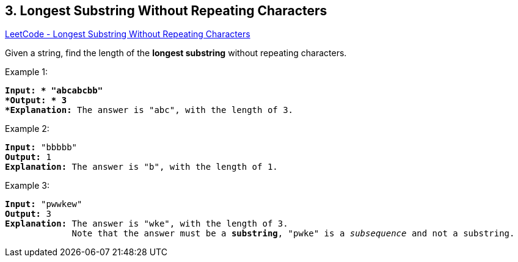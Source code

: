 == 3. Longest Substring Without Repeating Characters

https://leetcode.com/problems/longest-substring-without-repeating-characters/[LeetCode - Longest Substring Without Repeating Characters]

Given a string, find the length of the *longest substring* without repeating characters.


.Example 1:
[subs="verbatim,quotes"]
----
*Input: * "abcabcbb"
*Output: * 3 
*Explanation:* The answer is `"abc"`, with the length of 3. 
----


.Example 2:
[subs="verbatim,quotes"]
----
*Input:* "bbbbb"
*Output:* 1
*Explanation:* The answer is `"b"`, with the length of 1.
----


.Example 3:
[subs="verbatim,quotes"]
----
*Input:* "pwwkew"
*Output:* 3
*Explanation:* The answer is `"wke"`, with the length of 3. 
             Note that the answer must be a *substring*, `"pwke"` is a _subsequence_ and not a substring.
----





